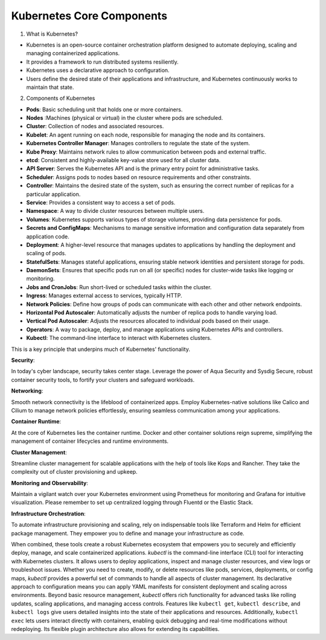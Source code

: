 Kubernetes Core Components
===================================

1. What is Kubernetes?

- Kubernetes is an open-source container orchestration platform designed to automate deploying, scaling and managing containerized applications.
- It provides a framework to run distributed systems resiliently.
- Kubernetes uses a declarative approach to configuration.
- Users define the desired state of their applications and infrastructure, and Kubernetes continuously works to maintain that state.

2. Components of Kubernetes

- **Pods**: Basic scheduling unit that holds one or more containers.
- **Nodes** :Machines (physical or virtual) in the cluster where pods are scheduled.
- **Cluster**: Collection of nodes and associated resources.
- **Kubelet**: An agent running on each node, responsible for managing the node and its containers.
- **Kubernetes Controller Manager**: Manages controllers to regulate the state of the system.
- **Kube Proxy**: Maintains network rules to allow communication between pods and external traffic.
- **etcd**: Consistent and highly-available key-value store used for all cluster data.
- **API Server**: Serves the Kubernetes API and is the primary entry point for administrative tasks.
- **Scheduler**: Assigns pods to nodes based on resource requirements and other constraints.
- **Controller**: Maintains the desired state of the system, such as ensuring the correct number of replicas for a particular application.
- **Service**: Provides a consistent way to access a set of pods.
- **Namespace**: A way to divide cluster resources between multiple users.
- **Volumes**: Kubernetes supports various types of storage volumes, providing data persistence for pods.
- **Secrets and ConfigMaps**: Mechanisms to manage sensitive information and configuration data separately from application code.
- **Deployment**: A higher-level resource that manages updates to applications by handling the deployment and scaling of pods.
- **StatefulSets**: Manages stateful applications, ensuring stable network identities and persistent storage for pods.
- **DaemonSets**: Ensures that specific pods run on all (or specific) nodes for cluster-wide tasks like logging or monitoring.
- **Jobs and CronJobs**: Run short-lived or scheduled tasks within the cluster.
- **Ingress**: Manages external access to services, typically HTTP.
- **Network Policies**: Define how groups of pods can communicate with each other and other network endpoints.
- **Horizontal Pod Autoscaler**: Automatically adjusts the number of replica pods to handle varying load.
- **Vertical Pod Autoscaler**: Adjusts the resources allocated to individual pods based on their usage.
- **Operators**: A way to package, deploy, and manage applications using Kubernetes APIs and controllers.
- **Kubectl**: The command-line interface to interact with Kubernetes clusters.


This is a key principle that underpins much of Kubernetes' functionality.

**Security**: 

In today's cyber landscape, security takes center stage. Leverage the power of Aqua Security and Sysdig Secure, robust container security tools, to fortify your clusters and safeguard workloads.

**Networking**:

Smooth network connectivity is the lifeblood of containerized apps. Employ Kubernetes-native solutions like Calico and Cilium to manage network policies effortlessly, ensuring seamless communication among your applications.

**Container Runtime**: 

At the core of Kubernetes lies the container runtime. Docker and other container solutions reign supreme, simplifying the management of container lifecycles and runtime environments.

**Cluster Management**:  

Streamline cluster management for scalable applications with the help of tools like Kops and Rancher. They take the complexity out of cluster provisioning and upkeep.

**Monitoring and Observability**:  

Maintain a vigilant watch over your Kubernetes environment using Prometheus for monitoring and Grafana for intuitive visualization. Please remember to set up centralized logging through Fluentd or the Elastic Stack.

**Infrastructure Orchestration**:

To automate infrastructure provisioning and scaling, rely on indispensable tools like Terraform and Helm for efficient package management. They empower you to define and manage your infrastructure as code.

When combined, these tools create a robust Kubernetes ecosystem that empowers you to securely and efficiently deploy, manage, and scale containerized applications.
`kubectl` is the command-line interface (CLI) tool for interacting with Kubernetes clusters. It allows users to deploy applications, inspect and manage cluster resources, and view logs or troubleshoot issues. 
Whether you need to create, modify, or delete resources like pods, services, deployments, or config maps, `kubectl` provides a powerful set of commands to handle all aspects of cluster management. 
Its declarative approach to configuration means you can apply YAML manifests for consistent deployment and scaling across environments.
Beyond basic resource management, `kubectl` offers rich functionality for advanced tasks like rolling updates, scaling applications, and managing access controls.
Features like ``kubectl get``, ``kubectl describe``, and ``kubectl logs`` give users detailed insights into the state of their applications and resources. Additionally, ``kubectl exec`` lets users interact directly with containers, enabling quick debugging and real-time modifications without redeploying. Its flexible plugin architecture also allows for extending its capabilities.
